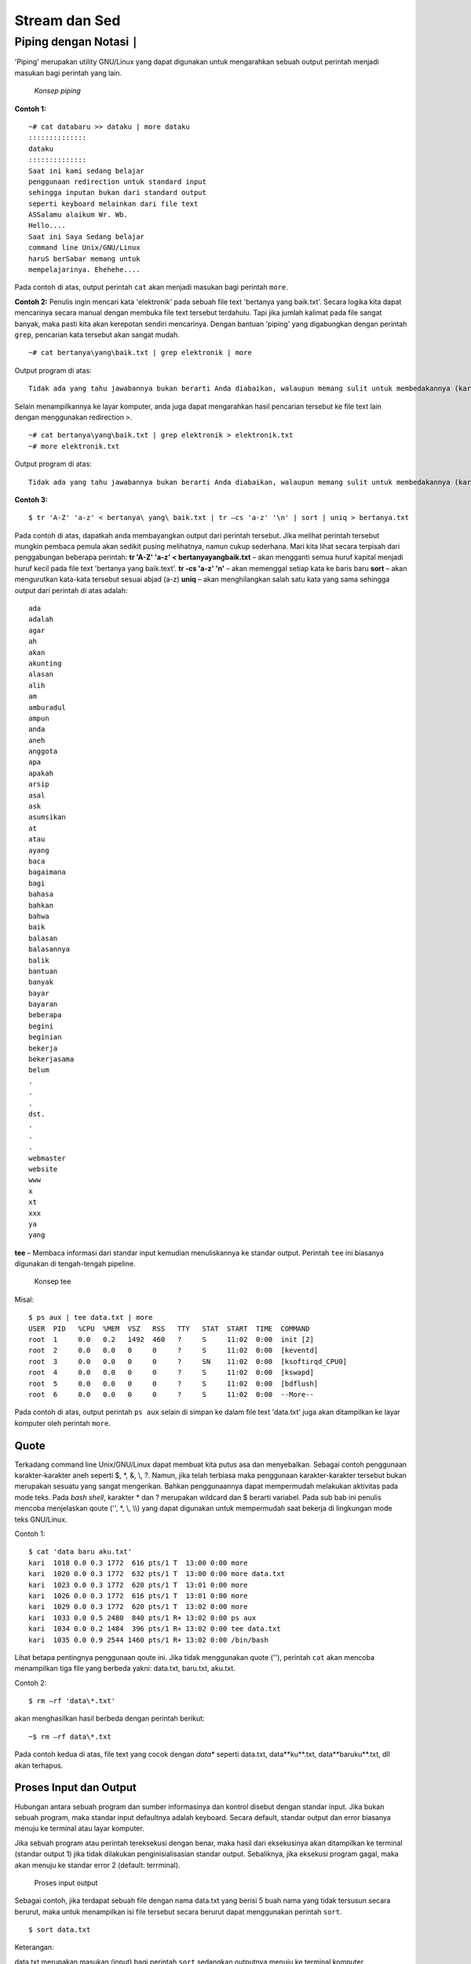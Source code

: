 ==============
Stream dan Sed
==============


Piping dengan Notasi ``|``
==========================

'Piping' merupakan utility GNU/Linux yang dapat digunakan untuk mengarahkan sebuah output perintah menjadi masukan bagi perintah yang lain.

.. figure:: images/stream/konsep-piping.jpg

   *Konsep piping*


**Contoh 1:**

::

   ~# cat databaru >> dataku | more dataku
   ::::::::::::::
   dataku
   ::::::::::::::
   Saat ini kami sedang belajar
   penggunaan redirection untuk standard input
   sehingga inputan bukan dari standard output
   seperti keyboard melainkan dari file text
   ASSalamu alaikum Wr. Wb.
   Hello....
   Saat ini Saya Sedang belajar
   command line Unix/GNU/Linux
   haruS berSabar memang untuk
   mempelajarinya. Ehehehe....

Pada contoh di atas, output perintah ``cat`` akan menjadi masukan bagi perintah ``more``.


**Contoh 2:**
Penulis ingin mencari kata 'elektronik' pada sebuah file text 'bertanya yang baik.txt'. Secara logika kita dapat mencarinya secara manual dengan membuka file text tersebut terdahulu. Tapi jika jumlah kalimat pada file sangat banyak, maka pasti kita akan kerepotan sendiri mencarinya. Dengan bantuan 'piping' yang digabungkan dengan perintah ``grep``, pencarian kata tersebut akan sangat mudah.

::

   ~# cat bertanya\yang\baik.txt | grep elektronik | more

Output program di atas::

   Tidak ada yang tahu jawabannya bukan berarti Anda diabaikan, walaupun memang sulit untuk membedakannya (karena sifat komunikasi elektronik yang faceless).

Selain menampilkannya ke layar komputer, anda juga dapat mengarahkan hasil pencarian tersebut ke file text lain dengan menggunakan redirection ``>``.

::

   ~# cat bertanya\yang\baik.txt | grep elektronik > elektronik.txt
   ~# more elektronik.txt

Output program di atas::

   Tidak ada yang tahu jawabannya bukan berarti Anda diabaikan, walaupun memang sulit untuk membedakannya (karena sifat komunikasi elektronik yang faceless)


**Contoh 3:**

::

   $ tr 'A-Z' 'a-z' < bertanya\ yang\ baik.txt | tr –cs 'a-z' '\n' | sort | uniq > bertanya.txt

Pada contoh di atas, dapatkah anda membayangkan output dari perintah tersebut. Jika melihat perintah tersebut mungkin pembaca pemula akan sedikit pusing melihatnya, namun cukup sederhana. Mari kita lihat secara terpisah dari penggabungan beberapa perintah:
**tr 'A-Z' 'a-z' < bertanya\ yang\ baik.txt** – akan mengganti semua huruf kapital menjadi huruf kecil pada file text 'bertanya yang baik.text'.
**tr -cs 'a-z' '\n'** – akan memenggal setiap kata ke baris baru
**sort** – akan mengurutkan kata-kata tersebut sesuai abjad (a-z)
**uniq** – akan menghilangkan salah satu kata yang sama
sehingga output dari perintah di atas adalah::

   ada
   adalah
   agar
   ah
   akan
   akunting
   alasan
   alih
   am
   amburadul
   ampun
   anda
   aneh
   anggota
   apa
   apakah
   arsip
   asal
   ask
   asumsikan
   at
   atau
   ayang
   baca
   bagaimana
   bagi
   bahasa
   bahkan
   bahwa
   baik
   balasan
   balasannya
   balik
   bantuan
   banyak
   bayar
   bayaran
   beberapa
   begini
   beginian
   bekerja
   bekerjasama
   belum
   .
   .
   .
   dst.
   .
   .
   .
   webmaster
   website
   www
   x
   xt
   xxx
   ya
   yang

**tee** – Membaca informasi dari standar input kemudian menuliskannya ke standar output. Perintah ``tee`` ini biasanya digunakan di tengah-tengah pipeline.

.. figure:: images/stream/konsep-tee.jpg

   Konsep tee

Misal::

   $ ps aux | tee data.txt | more
   USER  PID   %CPU  %MEM  VSZ   RSS   TTY   STAT  START  TIME  COMMAND
   root  1     0.0   0.2   1492  460   ?     S     11:02  0:00  init [2]
   root  2     0.0   0.0   0     0     ?     S     11:02  0:00  [keventd]
   root  3     0.0   0.0   0     0     ?     SN    11:02  0:00  [ksoftirqd_CPU0]
   root  4     0.0   0.0   0     0     ?     S     11:02  0:00  [kswapd]
   root  5     0.0   0.0   0     0     ?     S     11:02  0:00  [bdflush]
   root  6     0.0   0.0   0     0     ?     S     11:02  0:00  --More--

Pada contoh di atas, output perintah ``ps aux`` selain di simpan ke dalam file text 'data.txt' juga akan ditampilkan ke layar komputer oleh perintah ``more``.


Quote
-----

Terkadang command line Unix/GNU/Linux dapat membuat kita putus asa dan menyebalkan. Sebagai contoh penggunaan karakter-karakter aneh seperti $, \*, &, \\, \?. Namun, jika telah terbiasa maka penggunaan karakter-karakter tersebut bukan merupakan sesuatu yang sangat mengerikan. Bahkan penggunaannya dapat mempermudah melakukan aktivitas pada mode teks.
Pada *bash shell*, karakter \* dan \? merupakan wildcard dan $ berarti variabel. Pada sub bab ini penulis mencoba menjelaskan qoute ('', \*, \\, \\\\) yang dapat digunakan untuk mempermudah saat bekerja di lingkungan mode teks GNU/Linux.

Contoh 1::

   $ cat 'data baru aku.txt'
   kari  1018 0.0 0.3 1772  616 pts/1 T  13:00 0:00 more
   kari  1020 0.0 0.3 1772  632 pts/1 T  13:00 0:00 more data.txt
   kari  1023 0.0 0.3 1772  620 pts/1 T  13:01 0:00 more
   kari  1026 0.0 0.3 1772  616 pts/1 T  13:01 0:00 more
   kari  1029 0.0 0.3 1772  620 pts/1 T  13:02 0:00 more
   kari  1033 0.0 0.5 2480  840 pts/1 R+ 13:02 0:00 ps aux
   kari  1034 0.0 0.2 1484  396 pts/1 R+ 13:02 0:00 tee data.txt
   kari  1035 0.0 0.9 2544 1460 pts/1 R+ 13:02 0:00 /bin/bash

Lihat betapa pentingnya penggunaan qoute ini. Jika tidak menggunakan quote (''), perintah ``cat`` akan mencoba menampilkan tiga file yang berbeda yakni: data.txt, baru.txt, aku.txt.


Contoh 2::

   $ rm –rf 'data\*.txt'

akan menghasilkan hasil berbeda dengan perintah berikut::

   ~$ rm –rf data\*.txt

Pada contoh kedua di atas, file text yang cocok dengan *data\** seperti data.txt, data**ku**.txt, data**baruku**.txt, dll akan terhapus.


Proses Input dan Output
-----------------------

Hubungan antara sebuah program dan sumber informasinya dan kontrol disebut dengan standar input. Jika bukan sebuah program, maka standar input defaultnya adalah keyboard. Secara default, standar output dan error biasanya menuju ke terminal atau layar komputer.

Jika sebuah program atau perintah tereksekusi dengan benar, maka hasil dari eksekusinya akan ditampilkan ke terminal (standar output 1) jika tidak dilakukan penginisialisasian standar output. Sebaliknya, jika eksekusi program gagal, maka akan menuju ke standar error 2 (default: terrminal).

.. figure:: images/stream/proses-input-output.jpg

   Proses input output

Sebagai contoh, jika terdapat sebuah file dengan nama data.txt yang berisi 5 buah nama yang tidak tersusun secara berurut, maka untuk menampilkan isi file tersebut secara berurut dapat menggunakan perintah ``sort``.

::

   $ sort data.txt

Keterangan:

data.txt merupakan masukan (input) bagi perintah ``sort`` sedangkan outputnya menuju ke terminal komputer.


Output Redirection
------------------

Pada sistem GNU/Linux, keluaran (output) dari sebuah perintah secara default akan menuju ke terminal. Namun, keluaran sebuah perintah dapat dialihkan ke sebuah file dan proses ini disebut output redirection.

Output redirection dinotasikan dengan '>' atau '>>' seperti yang tampak pada gambar berikut.

.. figure:: images/stream/redirection.jpg

   Redirection standard output

Output redirection ini banyak digunakan untuk:
-  Menyalin hasil/error ke sebuah file untuk disimpan secara permanen.
-  Menyalin hasil/error ke printer untuk mendapatkan sebuah dokumentasi dalam bentuk hardcopy.
-  Mengkombinasikan dua buah perintah sehingga dapat digunakan secara bersamaan.

Karakter yang digunakan oleh operator output redirection:

*Karakter operator output redirection:*
+---------------+-------------------------------------------------------------------+
|  Karakter     |          Fungsi                                                   |
+---------------+-------------------------------------------------------------------+
|      >        | Mengirimkan output (redirection) ke sebuah file atau perangkat    |
|               | output yang lain (misal: printer, display monitor, dll).          |
|               | Jika file tersebut sudah ada, maka secara otomatis akan ditimpah. |
+---------------+-------------------------------------------------------------------+
|     >>        | Fungsinya sama Redirection ini memiliki fungsi yang sama dengan   |
|               | redirection pertama. Namun redirection tidak akan menimpah file   |
|               | yang telah ada sebelumnya.                                        |
+---------------+-------------------------------------------------------------------+


Penggunaan Karakter ">"
-----------------------

Anda ingin menyalin sebuah string ke sebuah file (data.txt) dengan kata kunci 'ltmodem' yang terdapat pada sebuah file ``ltmodem.abw``. Perintah yang digunakan adalah::

   $ grep 'ltmodem' /home/kari/ltmodem.abw > data.txt
   $ more data.txt

Contoh lain:

Perintah ``ls –alF`` akan menampilkan seluruh file atau direktori di mana anda bekerja saat ini.

::

   $ ls –alF > data.txt

Perintah di atas akan menampilkan output dari perintah ``ls -alF`` pada file data.txt
Selain *output redirection* '>' mengarahkan keluarannya ke *output* standar berupa *file* atau terminal. *Output redirection* ini juga dapat digunakan untuk mengarahkan output ke perangkat/device.

.. figure:: images/stream/standar-output.jpg

   Standar output menuju speaker


Misal::

   $ cat sound.wav > /dev/audio

Perintah di atas akan menghasilkan suara 'sound.wav' pada *speaker* anda. Perintah tersebut sering digunakan untuk memeriksa apakah *soundcard* komputer telah berjalan dengan baik.


Penggunaan Karakter ">>"
------------------------

Sedangkan penggunaan karakter ">>" dapat anda perhatikan perbedaan dari *output* yang dihasilkan.

::

   $ grep 'ltmodem' /home/kari/ltmodem.abw >> data.txt
   $ more data.txt


Keterangan:

Pada contoh di atas terlihat bahwa *output* dari perintah sebelumnya akan ditambahkan pada bagian akhir dari kalimat tersebut (terulang 2x).


Input redirection
-----------------

*Input redirection* adalah masukan perintah dapat diarahkan dari sebuah file dan dinotasikan dengan '<'.

.. figure:: images/stream/input-redirection.jpg

   Input redirection dari sebuah file


Penggunaan Karakter "<"
-----------------------

Secara *default* standar input membaca informasi masukan dari keyboard, tapi sebenarnya standar input juga dapat menerima masukan dari file text biasa.

Misal::

   $ cat < dataku
   Saat ini kami sedang belajar
   penggunaan redirection untuk standar input
   sehingga masukan bukan dari standar input
   seperti keyboard melainkan dari file text

Pada contoh di atas perintah 'cat' akan membaca informasi masukan dari sebuah *file* yakni "dataku" dan menampilkannya ke layar komputer.

*Input/output redirection* '<', '>' atau '>>' dapat digabungkan penggunaannya satu dengan yang lain.

Misal::

   $ cat <dataku>> databaru
   $ more databaru
   ASSalamu alaikum Wr. Wb.
   Hello....
   Saat ini Saya Sedang belajar
   command line Unix/GNU/Linux
   haruS berSabar memang untuk
   mempelajarinya. ehehehe....
   Saat ini kami sedang belajar
   penggunaan redirection untuk standar input
   sehingga masukan bukan dari standar input
   seperti keyboard melainkan dari file text

Perintah di atas akan membaca informasi masukan dari *file* "dataku" kemudian *output* akan diarahkan ke *file* "databaru". Karena "databaru" telah terdapat sebuah teks, maka penulis menggunakan *redirection* '>>' agar teks sebelumnya tidak tertimpa oleh teks baru.


Standar kesalahan (error) menuju sebuah file
--------------------------------------------

Secara *default* standar *error* biasanya diarahkan ke terminal komputer. Namun, pengguna juga dapat mengarahkannya ke sebuah *file*. Untuk *bash shell* yang umum digunakan pada GNU/linux menggunakan notasi **2>&1**.

.. figure:: images/stream/standar-error.jpg

   Standar error ke sebuah file


Misal::

   $ ls –l askari > output 2>&1


Sed – stream editor
-------------------

``Sed`` merupakan *utility* unix yang dapat digunakan untuk mengganti teks atau *string* dengan *string* atau teks lain pada sebuah *file*.

::

   $ cat <file> | sed –e 's/<text yang dicari>/<text pengganti>/<option>' > <fileakhir>

Misal::

   $ cat > data
   Assalamu Alaikum Wr. Wb.
   Hello....
   saat ini saya sedang belajar
   command line Unix/GNU/Linux
   harus bersabar memang
   untuk mempelajarinya. Ehehehe....


^C (tekan ctrl-C)
-----------------

Selanjutnya huruf "s kecil" yang terdapat pada kalimat di atas akan diganti dengan huruf "S besar". Kemudian dengan menggunakan *redirection* yang telah dijelaskan sebelumnya, maka *file* perubahan akan disimpan dengan nama *file* baru yaitu "databaru".

::

   $ cat data | sed –e 's/s/S/g' > databaru
   $ more databaru
   ASSalamu alaikum Wr. Wb.
   Hello....
   Saat ini Saya Sedang belajar
   command line Unix/GNU/Linux
   haruS berSabar memang untuk
   mempelajarinya. Ehehehe....


